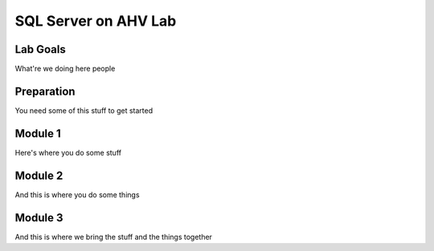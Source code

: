 =====================
SQL Server on AHV Lab
=====================

Lab Goals
=========
What're we doing here people

Preparation
===========
You need some of this stuff to get started

Module 1
========
Here's where you do some stuff

Module 2
========
And this is where you do some things

Module 3
========
And this is where we bring the stuff and the things together
